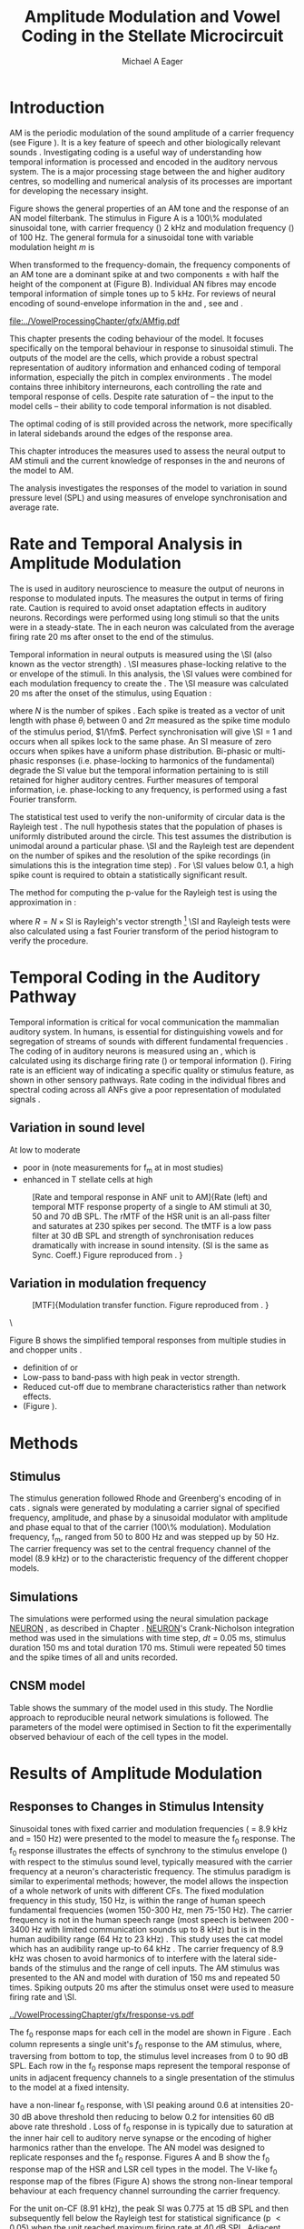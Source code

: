 #+TITLE: Amplitude Modulation and Vowel Coding in the Stellate Microcircuit
#+AUTHOR: Michael A Eager
#+DATE:
#+OPTIONS: toc:nil H:5  <:t >:t 
#+STARTUP: oddeven hideblocks fold align hidestars
#+SEQ_TODO:    TODO(t) INPROGRESS(i) WAITING(w@) | DONE(d) CANCELED(c@)
#+TAGS:       Write(w) Update(u) Fix(f) Check(c) noexport(n)
#+TODO: TODO(t) STARTED(s) | DONE(d) DEFERRED(f) REFTEX
#+LANGUAGE: en_GB-ise-wo_accents 
#+LaTeX_CLASS: UoM-draft-org-article
#+LaTeX_CLASS_OPTIONS: [a4paper,11pt,twopage]
#+LATEX_HEADER:\graphicspath{{../VowelProcessingChapter/gfx/}{/media/data/Work/cnstellate/}{/media/data/Work/cnstellate/ResponsesNoComp/ModulationTransferFunction/}}
#+LATEX_HEADER:\setcounter{secnumdepth}{5}
#+LATEX_HEADER:\lfoot{\footnotesize\today\ at \thistime}
#+LATEX_HEADER:  %\usepackage[notcite]{showkeys} 
#+BIBLIOGRAPHY: ../org-manuscript/bib/MyBib alphanat


# # Write text after begin { document } 

#+LaTeX:\setcounter{chapter}{3}
#+LaTeX:\chapter[AM Coding in the CNSM Model]{Amplitude Modulation Coding in the Stellate Microcircuit Model}\label{sec:Chapter4}

#+BEGIN_LaTeX
  %\ifthenelse{\isundefined{\manuscript}}{\small{\textbf{Draft Version}: \input{../VowelResponsesChapter/.hg/cache/tags}}}{}
#+END_LaTeX


# # set global variables for in-code blocks 

* Prelude 							   :noexport:

#+name: my-latex-export
#+begin_src emacs-lisp results: silent
    (setq org-latex-to-pdf-process '("pdfquick  %f" )) 
   ;; (setq org-latex-to-pdf-process '("xelatex -interaction nonstopmode %f"   "makeglossaries %b" "bibtex %b" "xelatex -interaction nonstopmode %f" "xelatex  -interaction nonstopmode %f" )) 
    (setq org-export-latex-title-command "")  
    (add-to-list 'org-export-latex-classes '("UoM-draft-org-article"
    "\\documentclass[11pt,a4paper,twoside,openright]{book}
    \\usepackage{../org-manuscript/style/uomthesis}
    \\input{../org-manuscript/user-defined}
    \\usepackage[acronym]{glossaries}
    \\input{../org-manuscript/misc/glossary} 
    \\makeglossaries
    \\graphicspath{{../VowelProcessingChapter/gfx/}} 
    \\pretolerance=150 
    \\tolerance=100
    \\setlength{\\emergencystretch}{3em} 
    \\overfullrule=1mm %
    % \\usepackage[notcite]{showkeys}
    \\lfoot{\\footnotesize\\today\\ at \\thistime}
      [NO-DEFAULT-PACKAGES]
      [NO-PACKAGES]" 
  ("\\clearpage\\newpage\\section{%s}" . "\n\\clearpage\\section{%s}") 
  ("\\subsection{%s}" . "\n\\clearpage\\subsection{%s}") 
  ("\\subsubsection{%s}"  . "\n\\subsubsection{%s}") 
  ("\\paragraph{%s}"  . "\n\\paragraph{%s}") 
  ("\\subparagraph{%s}"  . "\n\\subparagraph{%s}")))
  (setq org-export-latex-title-command "\\singlespacing{\\tableofcontents\\printglossaries}")  
#+end_src

#+BEGIN_SRC emacs-lisp :export none :results none silent
  (load-file "./init.el")
#+END_SRC




* Layout 							   :noexport:

 | Section                  |          | Pages | Actual | \%TODO/DONE |
 |--------------------------+----------+-------+--------+-------------|
 | Introduction             |          |       |        | [90%]       |
 | Amplitude Modulation     |          |       |        | [50%]       |
 | \quad F0 response        | AN       |       |        |             |
 |                          | CN units |       |        | [95%]       |
 | \quad MTF                | AN       |       |        |             |
 |                          | CN units |       |        |             |
 | Temporal Coding in Vowel |          |       |        | ?           |
 |                          | AN       |       |        |             |
 |                          | CN       |       |        |             |
 | Discussion               |          |       |        |             |
 |--------------------------+----------+-------+--------+-------------|
 |                          | Total    |    20 |        |             |
  #+TBLFM: @19$4=vsum(@3$4..@18$4);


#  \newpage


* Introduction 

# The next chapter investigates the optimised \CNSM model with more the complex, biologically-realistic stimuli involved in amplitude modulation.


# This chapter investigates the output responses of neurons in the \CNSM model, 

# # Chapter 3 has
# created optimised parameters based on simple stimuli (tones, noises, and
# clicks).  
# This chapter tests the performance of the optimised \CNSM model


# to \AM sounds is
# critical 

# To understanding how temporal information is processed and encoded in
# the auditory central nervous system, we need  . 

\Gls{AM} is the periodic modulation of the sound amplitude of a carrier
frequency (see Figure \ref{fig:AM:def} \citep{JorisSchreinerEtAl:2004}). It is a
key feature of speech and other biologically relevant sounds
\citep{Bregman:1990}. Investigating \AM coding is a useful way of understanding
how temporal information is processed and encoded in the auditory nervous
system. The \CN is a major processing stage between the \AN and higher auditory
centres, so modelling and numerical analysis of its processes are important for
developing the necessary insight.

Figure \ref{fig:AM:def} shows the general properties of an AM tone and the
response of an AN model filterbank.  The stimulus in Figure \ref{fig:AM:def}A is
a 100\% modulated sinusoidal \AM tone, with carrier frequency (\fc) 2 kHz and
modulation frequency (\fm) of 100 Hz.  The general formula for a sinusoidal \AM
tone with variable modulation height /m/ is
#+BEGIN_LaTeX
\begin{equation}\label{eq:AMformula}
s(t) = [1 + m \sin(2\pi{}f_{\mathrm{m}}t)] \sin (2\pi{}f_{\mathrm{c}}t).
\end{equation} 
\noindent 
#+END_LaTeX
When transformed to the frequency-domain, the frequency components of an AM tone
are a dominant spike at \fc and two components \fc $\pm$ \fm with half the height
of the component at \fc (Figure \ref{fig:AM:def}B).  Individual AN fibres may
encode temporal information of simple tones up to 5 kHz.  For reviews of neural
encoding of sound-envelope information in the \AN and \CN, see
\citet{FrisinaWaltonEtAl:1994} and \citet{JorisSchreinerEtAl:2004}.

#+LABEL: fig:AM:def
#+ATTR_LaTeX: width=\linewidth
#+CAPTION: [Amplitude modulation and its response in the auditory nerve]{A. Sinusoidal amplitude modulated stimulus with carrier frequency 2 kHz and modulation frequency 100 Hz. The period of the envelope is 10 ms. B. Theoretical spectrum of AM stimulus. C. Post-stimulus time histogram of all HSR ANF units to a 60 dB SPL AM stimulus (\citet{ZilanyCarney:2010} AN model, 100 frequency channels from 0.2 to 40 kHz, 20 fibres per channel, stimulus duration 150 ms, onset delay 20 ms).  D. Power spectrum of PSTH for all HSR units and the HSR unit with a CF closest to the carrier frequency   (unit 33, CF 1.979 kHz). The modulation frequency harmonics are prominent in the power spectrum of all HSR units, especially the first (100 Hz) which is also the fundamental frequency.}
  [[file:../VowelProcessingChapter/gfx/AMfig.pdf]]



This chapter presents the \AM coding behaviour of the \CNSM model. It focuses
specifically on the temporal behaviour in response to sinusoidal \AM stimuli.
The outputs of the \CNSM model are the \TS cells, which provide a robust
spectral representation of auditory information and enhanced coding of temporal
information, especially the pitch in complex environments
\citep{KeilsonRichardsEtAl:1997}.  The model contains three inhibitory
interneurons, each controlling the rate and temporal response of \TS cells.
Despite rate saturation of \ANFs\space -- the input to the \CNSM model cells --
their ability to code temporal information is not disabled.
# The effects of intrinsic cell properties in the cells of the \CNSM model 
The optimal coding of \AM is still provided across the network, more
specifically in lateral sidebands around the edges of the response area.



# Existing CN neural or netwok models response to AM  

# \yellownote{TODO paragraph on existing AM models }

#   - Inadequate existing \CN models
#   - Existing models not realistic
#     - Wiegrebe \& Meddis: Point neurons, strong recurrent connections, operate
# outside physiological range
#     - Bahmer \& Lagner: Point neurons, hypothetical network
#     - New \AN model synchronisation behaviour more accurate
#   - Zilany \AN model
#     - accurate synchronisation behaviour


# Modelling work in CN on AM tones: Manuel C. Eguia Guadalupe C. Garcia a, Sebastian A. Romano b J Neurophys Paris 2009 



#  \yellownote{linking sentence doesn't feel right.} 
This chapter introduces the measures used to assess the neural output
to AM stimuli and the current knowledge of responses in the \AN and neurons of
the \CNSM model to AM.  
# The analysis study does  not include AM parameters modulation depth, and variationin \fc are not included in this study.  
The analysis
investigates the responses of the \CNSM model to variation in sound pressure
level (SPL) and \fm using measures of envelope synchronisation and average rate.


* Rate and Temporal Analysis in Amplitude Modulation

The \MTF is used in auditory neuroscience to measure the output of neurons in
response to modulated inputs.  The \rMTF measures the output in terms of firing
rate.  Caution is required to avoid onset adaptation effects in auditory neurons.
Recordings were performed using long stimuli so that the units were in a
steady-state.  The \rMTF in each neuron was calculated from the average firing
rate 20 ms after onset to the end of the stimulus.
# between 20 ms and the end of the stimulus.

# In the AN,  the firing rate saturates
# \yellownote{TODO rate analysis -finish paragraph}

Temporal information in neural outputs is measured using the 
\SI (also known as the vector strength) 
\citep{GoldbergBrown:1969,ShannonZengEtAl:1995,MardiaJupp:1999,JorisSchreinerEtAl:2004}.
\SI measures phase-locking relative to the \fm or envelope of the
stimuli. In this analysis, the \SI values were combined for each modulation
frequency to create the \tMTF.  The \SI measure was calculated 20 ms after the
onset of the stimulus, using Equation \ref{eq:SI}:
#+BEGIN_LaTeX
  \begin{equation}\label{eq:SI} 
  \mathsf{SI} = \frac{1}{N} \cdot \sqrt{\left(\sum_{i=1}^{i=N} \cos \theta_i \right)^2 + \left(\sum_{i=1}^{i=N} \sin \theta_i \right)^2 }
  \end{equation}
#+END_LaTeX
\noindent where $N$ is the number of spikes
\citep{JorisSchreinerEtAl:2004,KajikawaHackett:2005}.  Each spike is treated as
a vector of unit length with phase $\theta_i$ between 0 and $2\pi$ measured as the spike
time modulo of the stimulus period, $1/\fm$.  Perfect synchronisation will give
\SI = 1 and occurs when all spikes lock to the same phase. An SI measure of zero
occurs when spikes have a uniform phase distribution.  Bi-phasic or multi-phasic
responses (i.e.\space phase-locking to harmonics of the fundamental) degrade the
SI value but the temporal information pertaining to \fm is still retained for
higher auditory centres. Further measures of temporal information, i.e.\space
phase-locking to any frequency, is performed using a fast Fourier transform.

# *** The Rayleigh Test

The statistical test used to verify the non-uniformity of circular data is the
Rayleigh test
\citep{ShannonZengEtAl:1995,Fisher:1996,Zar:1999,Jammalamadaka:2001}. The null
hypothesis states that the population of phases is uniformly distributed around
the circle. This test assumes the distribution is unimodal around a particular
phase.  \SI and the Rayleigh test are dependent on the number of spikes and the
resolution of the spike recordings (in simulations this is the integration time
step) . For \SI values below 0.1, a high spike count is required to obtain a
statistically significant result.
# The Rayleigh test is equivalent to a Chi-squared test in uniform
# data. In neuroscience the Rayleigh test was originally calculated using $2 N
# (\mathsf{SI})^2$ \citep{Mardia:1972}.  The critical p-values for this Rayleigh
# test were 5.991 for \alpha = 0.05 and 13.816 for \alpha = 0.001
# \citep{ShannonZengEtAl:1995,MardiaJupp:1999}.  
The method for computing the p-value for the Rayleigh test is using the approximation in
\citet[p. 617]{Zar:1999}:
#+BEGIN_LaTeX
\begin{equation}\label{eq:SIp}
p = \exp\left(\sqrt{1+4N+4(N^2-R^2)-(1+2N)}\right)
\end{equation} 
#+END_LaTeX
\noindent where $R=N\times\mathrm{SI}$ is Rayleigh's vector strength [fn:: The code
was converted to use in NEURON and GNUplot from the CircStat Matlab
Toolbox \citep{Berens:2009}.]  \SI and Rayleigh tests were also calculated using
a fast Fourier transform of the period histogram to verify the procedure.

# (Further analysis of
# the critical values see W. Rhode's analysis on the vector
# strength and Rayleigh statistic[fn::  [[http://www.neurophys.wisc.edu/comp/docs/not011/not011.html]].] )

#  A more recent study looking at another \SI verification statistic has been
#  published (need to look into this).
# \citep{ChangEtAl:}


* Temporal Coding in the Auditory Pathway

#   \citep{FrisinaWaltonEtAl:1994}
#   \citep{Frisina:2001}

#   \citep{Walton:2010} age-related alterations in the neural coding of envelope periodicity 

# - Need to expand on why temporal coding is essential
#  - voice communication in mammals, birds, frogs etc.
#  - summary of work \citep{JorisSchreinerEtAl:2004}
#  - eg. Spectral/Rate Coding poor representation of modulated signals
#     - mean rate of spikes
#     - saturation at high sound level
#     - poor \SNR in auditory nerve
  
Temporal information is critical for vocal communication the mammalian auditory
system.  In humans, \AM is essential for distinguishing vowels and for
segregation of streams of sounds with different fundamental frequencies
\citep{Bregman:1990}.
The coding of \AM in auditory neurons is measured using an \MTF, which is
calculated using its discharge firing rate (\rMTF) or temporal information
(\tMTF). Firing rate is an efficient way of indicating a specific quality or
stimulus feature, as shown in other sensory pathways.  Rate coding in the
individual \AN fibres and spectral coding across all ANFs give a poor representation
of modulated signals \citep{Frisina:1983,JorisYin:1992,JorisSchreinerEtAl:2004}.

# The \CN begins the transformation 

# The degree of phase locking is measured by the \SI
# \citep{GoldbergBrownell:1973,GoldbergBrown:1969,JorisSchreinerEtAl:2004}.  
# \SI
# is a dimensionless measure of phase locking for a particular frequency, where
# the magnitude of synchronisation at that frequency is divided by the baseline
# synchronisation (which is also the average firing rate) \citep{Johnson:1980}.



** Variation in sound level

#  - eg. Spectral/Rate Coding poor representation of modulated signals
#     - mean rate of spikes
#     - saturation at high sound level
#     - poor \SNR in auditory nerve

\yellownote{TODO}
At low to moderate 
  - poor in \AN (note measurements for f_m at \CF in most studies)
  - enhanced in T stellate cells at high \SPL

#+LABEL: fig:AM:RG94_AN
#+ATTR_LaTeX: width=0.8\textwidth
#+CAPTION: [Rate and temporal response in ANF unit to AM]{Rate (left) and temporal MTF response property of a single \HSR \ANF to AM stimuli at 30, 50 and 70 dB SPL. The rMTF of the HSR unit is an all-pass filter and saturates at 230 spikes per second. The tMTF is a low pass filter at 30 dB SPL and strength of synchronisation reduces dramatically with increase in sound intensity.  (SI is the same as Sync. Coeff.)   Figure reproduced from \citet{RhodeGreenberg:1994}. }
  [[file:../VowelProcessingChapter/gfx/RG94-AN_MTF.png]]

** Variation in modulation frequency

#+LABEL: fig:AM:RG94_MTF
#+ATTR_LaTeX: width=0.5\textwidth 
#+CAPTION: [MTF]{Modulation transfer function. Figure reproduced from \citet{RhodeGreenberg:1994}. }
  [[file:../VowelProcessingChapter/gfx/RG94_MTF.png]]

\



\yellownote{refer to Figure \ref{fig:AM:RG94_MTF}}

Figure \ref{fig:AM:AMSummary}B shows the simplified temporal \MTF responses from
multiple studies in \ANFs and chopper units \citet{JorisSchreinerEtAl:2004}.

  - definition of \MTF or \tMTF
  - Low-pass to band-pass with high peak in vector strength. 
  - Reduced cut-off due to membrane characteristics rather than network effects.
  - (Figure \ref{fig:AM:AMSummary}).

#+BEGIN_LaTeX
  \begin{figure}[htb] 
  \centering
  {\hfill%
  \includegraphics[width=0.45\linewidth,keepaspectratio]{../VowelProcessingChapter/gfx/JorisAM_Fig4A.png}\hfill%
  \includegraphics[width=0.45\linewidth,keepaspectratio]{../VowelProcessingChapter/gfx/JorisAM_Fig4B.png}\hfill}
  \caption{Simplified temporal responses of ANFs and T stellate cells with respect
    to variations in intensity and modulation frequency. TS cells have
    enhanced synchronisation at high SPL (A) and a band-pass tMTF with peaks
    greater than ANFs (B). Figure reproduced from
    \citet{JorisSchreinerEtAl:2004}.}  \label{fig:AM:AMSummary}
  \end{figure}
#+END_LaTeX




* Methods

** Stimulus

The stimulus generation followed Rhode and Greenberg's encoding of \AM in cats
\citep{RhodeGreenberg:1994}.  \AM signals were generated by modulating a carrier
signal of specified frequency, amplitude, and phase by a sinusoidal modulator
with amplitude and phase equal to that of the carrier (100\% modulation).
Modulation frequency, f_m, ranged from 50 to 800 Hz and was stepped up by 50
Hz. The carrier frequency was set to the central frequency channel of the \CN
model (8.9 kHz) or to the characteristic frequency of the different \TS chopper
models.

** Simulations

The simulations were performed using the neural simulation package [[latex:progname][NEURON]]
\citep{CarnevaleHines:2006}, as described in Chapter
\ref{sec:MethodsChapter}. [[latex:progname][NEURON]]'s Crank-Nicholson integration method was used
in the simulations with time step, /dt/ = 0.05 ms, stimulus duration 150 ms and
total duration 170 ms. Stimuli were repeated 50 times and the spike times of all
\ANF and \CN units recorded.

** CNSM model

Table \ref{tab:AMModelSummary} shows the summary of the model used in this
study.  The Nordlie approach to reproducible neural network simulations
\citep{NordlieGewaltigEtAl:2009} is followed.  The parameters of the \CNSM model
were optimised in Section \ref{sec:Chapter3} to fit the experimentally observed
behaviour of each of the cell types in the model.  


#+LATEX: \input{NordlieTemplate.tex}


* Results of Amplitude Modulation 


** Responses to Changes in Stimulus Intensity

Sinusoidal \AM tones with fixed carrier and modulation frequencies (\fc = 8.9
kHz and \fm = 150 Hz) were presented to the \CNSM model to measure the f_0
response.  The f_0 response illustrates the effects of synchrony to the stimulus
envelope (\fm) with respect to the stimulus sound level, typically measured with
the carrier frequency at a neuron's characteristic frequency. The stimulus
paradigm is similar to experimental methods; however, the \CNSM model allows the
inspection of a whole network of units with different CFs.  The fixed modulation
frequency in this study, 150 Hz, is within the range of human speech fundamental
frequencies (women 150-300 Hz, men 75-150 Hz).  The carrier frequency is not in
the human speech range (most speech is between 200 - 3400 Hz with limited
communication sounds up to 8 kHz) but is in the human audibility range (64 Hz to
23 kHz) \citep{Bregman:1990}.  This study uses the cat \AN model which has an
audibility range up-to 64 kHz \citep{SimmonsPopperEtAl:2002,FayPopper:1994}. The
carrier frequency of 8.9 kHz was chosen to avoid harmonics of \fm to interfere
with the lateral side-bands of the stimulus and the range of \DS cell inputs.
The AM stimulus was presented to the AN and \CNSM model with duration of 150 ms
and repeated 50 times.  Spiking outputs 20 ms after the stimulus onset were used
to measure firing rate and \SI.

# See Figures.org  fresponse[ :file ./gfx/fresponse-vs.eps ](FRATE=100,datapath="/media/data/Work/cnstellate/TStellate2_CS/F0Response/") :results none :export none 
#+ATTR_LaTeX: width=\columnwidth 
#+CAPTION: [The f0 response in the CNSM model]{The $f_0$ response map of each cell in the CNSM model to AM tones of different stimulus intensities and units with different CFs. The colour bar shows the synchronisation index from 0 to 1, with white representing areas with Rayleigh test not statistically significant (p $>0.05$). The $f_0$ stimulus was an AM tone with $f_\mathsf{c} = 8.9$ kHz, $f_\mathsf{m} = 150$ Hz, duration 150 ms, 20 ms delay, and 2 ms on-off ramp.}
#+LABEL: fig:fzero
[[../VowelProcessingChapter/gfx/fresponse-vs.pdf]]

The f_0 response maps for each cell in the \CNSM model are shown in Figure
\ref{fig:fzero}.  Each column represents a single unit's $f_0$ response to the
AM stimulus, where, traversing from bottom to top, the stimulus level increases
from 0 to 90 dB SPL.  Each row in the f_0 response maps represent the temporal
response of units in adjacent frequency channels to a single presentation of the
stimulus to the \CNSM model at a fixed intensity. 

\HSR \ANFs have a non-linear f_0 response, with \SI peaking around 0.6 at
intensities 20-30 dB above threshold then reducing to below 0.2 for intensities
60 dB above rate threshold \citep{JorisYin:1992}.  Loss of f_0 response in \ANFs is
typically due to saturation at the inner hair cell to auditory nerve synapse
or the encoding of higher harmonics rather than
the envelope.  The \citet{ZilanyBruceEtAl:2009} AN model was designed to
replicate \AM responses and the f_0 response.  Figures \ref{fig:fzero}A and B
show the f_0 response map of the HSR and LSR cell types in the \CNSM model. The
V-like f_0 response map of the \HSR fibres (Figure \ref{fig:fzero}A) shows the
strong non-linear temporal behaviour at each frequency channel surrounding the
carrier frequency.
# at high
# intensities when the carrier frequency is centred on a unit's CF.  
For the unit on-CF (8.91 kHz), the peak SI was 0.775 at 15 dB SPL and then
subsequently fell below the Rayleigh test for statistical significance (p
$<0.05$) when the unit reached maximum firing rate at 40 dB SPL.  Adjacent
network channels showed similar behaviour with an adjustment in rise and
fall of SI based on excitation from the cochlea filter.  These results are
similar to the model results presented by \citet{ZilanyBruceEtAl:2009}.  The
peak SI in the map was 0.777 by unit 84 (CF 20.7 kHz) at 90 dB at approximately
50\% of maximum firing rate.  

In \LSR \ANFs, Figure \ref{fig:fzero}B, the f_0 response map maintains moderate
temporal information throughout the response area.  The f_0 response of the
on-CF unit has its peak temporal response at rate threshold then slowly reduces
to a moderate temporal response at high intensity.  Across frequency channels
and intensities, active units near the edges of the response area provide high
($>$ 0.8 SI) temporal information.  At high intensities, units with CFs near the
carrier frequency maintain moderate ($0.5 - 0.6$ SI) temporal information that
is lacking in the \HSR units in this area.

   
The f_0 response of cells in the \CN reflect the ANF input responses, the
intra-nuclei synaptic interactions within and across frequency channels, and the
intrinsic properties of each of the cell types.  
Figure \ref{fig:fzero}C shows the f_0 response map of TS cell models. TS cells
receive inputs from all the other cell types in the \CNSM model.


Figure \ref{fig:fzero}D shows that the \DS cell f_0 response map had a higher rate
threshold and enhanced the temporal information on-CF at high intensities
relative to HSR and LSR units.  \Gls{OnC} units recorded from the dorsal acoustic
stria in cats have shown high SI maintained above 0.8 up to 60 dB SPL then slopes
down to 0.6 at 80 dB SPL \citep{JorisSmith:1998}.  Maximum phase response for
the \DS cell model (results not shown) was linear over SPL (similar to
experimental results).

The f_0 response of TV cells (Figure \ref{fig:fzero}E) shows an enhanced V-shape
map similar to HSR units.  High SI values (close to 1) near the rate threshold
boundary occur where HSR units are at their peak in Figure \ref{fig:fzero}A.  TV
cells receive strong inhibition from DS cells, but DS cells were inactive in this
area. This implicates intrinsic mechanisms in the \TV cell model and an
integration of ANF inputs within the dynamic range that contribute to this
enhancement.
# contribute to a high input resistance at \RMP.  The lower leak potential
# (\Eleak) in the \TV cell model also increases the difference between \RMP and
# \AP threshold.  These mechanisms remove the DC component of uncorrelated inputs
# and enhances the AC component of HSR and LSR excitatory inputs.
In the centre of the \TV f_0 response map (units with CF near \fc at high
stimulus intensities), \SI values deteriorate to below 0.3. Here HSR inputs to
the TV cell model are not temporally significant but the combination of \LSR
excitation and \DS cell inhibition with high temporal precision enhances the \TV
cells to a weak, temporally significant output.

\GLG cells' f_0 response is moderate to weak over the extent of its response area
(Figure \ref{fig:fzero}F).  \GLG cells receive a majority of their inputs from
\LSR fibres that have high temporal information throughput across the response area
(Figure \ref{fig:fzero}B). The diminished temporal information is a result of
the smoothing kernel in the \GLG neural model.


The TS cell f0 response map (Figure \ref{fig:fzero}C) has the same V-shape as
the HSR response map with elevated temporal responses over the whole map (Mean
0.70, Min 0.366, Max 0.973).  The f_0 response of the unit with CF = \fc has a
sharp rise in \SI at rate threshold then falls to a stable level above 0.5 \SI
at 50 dB SPL, then to 0.4 \SI above 80 dB SPL.  This behaviour reproduces the
characteristic \TS cell response summarised in Figure \ref{fig:AM:AMSummary}.

# \yellownote{Link f-nought response to next section.  Note f-nought fm was 150 Hz, explore responses at different fm. }


\clearpage


** Responses to Changes in Modulation Frequency

The figures below show the rate and temporal responses, across the entire
network, to an \AM tone with carrier frequency 8.91 kHz.  Modulation frequency
ranged from 50 to 1200 Hz in 50 Hz steps.  Each figure shows the mean firing
rate (rMTF) on the left and the synchronisation index (tMTF) on the right.  The
# SI values were masked in white if the Rayleigh coefficient were not above 13.681 (p < 0.05).

# The sound level of each stimulus
# was set to 40 dB \SPL for the top row and 60 dB \SPL for the bottom row.


*** ANF Model Results

# saturation is broadest at high f_m
# see Figures.org + call: ratetemporalC[ :file ./gfx/ratetemporal-4.eps ](THRESH=60,FRATE=100,INDEX=4,datapath="/media/data/Work/cnstellate/TStellate2_CS/ModulationTransferFunction/") :results none :export none 
# still nee to run fixbb and epstopdf on EPS file
#+BEGIN_LaTeX
  \begin{figure}[thb] 
    \centering
   % {\hfill{ Rate (sp/s)\hfill Temporal}}\\
    \resizebox{\columnwidth}{!}{\includegraphics{../VowelProcessingChapter/gfx/ratetemporal-4.pdf}}\\
    \caption{Rate and temporal modulation transfer functions (MTF) maps of HSR
      auditory nerve fibres at 40, 60 and 80 dB SPL to AM tones with carrier
      frequency 8.91 kHz. Rate (right column) and temporal (left) MTF maps of
      modulation frequency ($f_\mathsf{m}$) against the CF of the HSR units.  The
      corresponding temporal MTF maps show their SI with range 0 to 1. The white
      mask over the tMTF graphs show where the Rayleigh test's p-value was above
      0.05.  A. rMTF map at 80 dB SPL. B. tMTF map at 80 dB SPL.  C. rMTF map at
      60 dB SPL. D. tMTF map at 80 dB SPL. E. rMTF map at 40 dB SPL. F. tMTF map
      at 40 dB SPL. }  \label{fig:AM:HSRMTF}
  \end{figure}
#+END_LaTeX

Figure \ref{fig:AM:HSRMTF} shows the rate and temporal \MTF maps of \HSR \ANFs
to \AM tones with $\fc=8.91$ kHz.  \HSR fibres saturate to pure \CF tones at 40
dB SPL, whereas their response to AM tones are dependent on the carrier and
modulating frequencies.  Figures \ref{fig:AM:HSRMTF}A, C and E show the average
rate response to AM tones of varying \fm at stimulus intensities 80, 60 and 40 dB
SPL, respectively. The spread of excitation is consistent across \fm at each
intensity.  For HSR units with CF's above \fc, rate increases with \fm and peaks
around 600 Hz.  The rate peak occurs in unit 75 (CF 14 kHz) with rate 30\%
greater than the unit closest to \fc (unit 65, CF 8.9 kHz).

Temporal information in \HSR at each of the corresponding stimulus intensities
(Figures \ref{fig:AM:HSRMTF}B, D and F) is strongest near the edges of
excitation with a low-pass \tMTF extending beyond 1.2 kHz (the maximum range \fm
is this study).  At 80 dB SPL (Figure \ref{fig:AM:HSRMTF}B) units with CFs 15.26
kHz to 18.2 kHz had mean SI of 0.75 with a peak 0.814.  Moving toward \fc the
\HSR units lose low modulation frequency information to become band-pass \tMTF
filters until 11.7 kHz where the salient temporal information ceases.  Units
between 11.7 kHz and 8.18 kHz (two frequency channels below the centre unit)
show a rapid deterioration of temporal information despite being at the centre
of the stimulus' energy.  Below the centre channel, band-pass \tMTF responses
increase in mean and peak values further away from the centre with the apex at
unit 54 (CF 5.43 kHz, mean SI of 0.697, max SI 0.785).

The \tMTF response observed at 60 dB SPL (Figure \ref{fig:AM:HSRMTF}D) looks
similar to the 80 db SPL response with a reduced number of frequency channels
reflecting the reduced rate excitation range in Figure \ref{fig:AM:HSRMTF}C. The
dominant frequency channels below (unit 59, CF 6.27 kHz, mean SI 0.666 , max SI
0.805) and above (unit 75, CF 13.97 kHz, mean SI 0.741, max SI 0.787 ) are at
the border of rate threshold; showing a gradual increase of temporal information
in units further from the centre CF unit. At 40 dB SPL, the two salient
information bands begin to merge as the range of excited frequency channels get
closer to the centre CF.



#+BEGIN_LaTeX
  \begin{figure}[thb] 
    \centering
  %  {\hfill{ Rate (sp/s)\hfill Temporal}}\\
    \resizebox{\columnwidth}{!}{\includegraphics{../VowelProcessingChapter/gfx/ratetemporal-5.pdf}}\\
    \caption[LSR fibre modulation transfer functions]{Rate and temporal modulation
      transfer functions (MTF) of LSR ANFs at 40, 60 and 80 dB SPL to AM tones
      with carrier frequency 8.9 kHz. Organisation of sub-figures A through F are
      the same as in Figure~\ref{fig:AM:HSRMTF}.  }  \label{fig:AM:LSRMTF}
  \end{figure}
#+END_LaTeX

\Gls{LSR} fibers' rate responses to AM tones was non-saturating and centred on the
carrier frequency (Figures \ref{fig:AM:LSRMTF}A, C and E). The \rMTF of the on-CF
unit was typically low-pass but did fluctuate at modulation frequencies above
400 Hz for each stimulus intensity.

Figures \ref{fig:AM:LSRMTF}B, D and F show LSR fibres in the AN model were
better at encoding temporal information than \HSR \ANFs. This has been observed
in cat ANFs \citep{JorisYin:1992}.  The low-pass \tMTF is typical of \ANFs and
can be seen at each stimulus intensity, particularly in units above the \fc. The
f_m cut-off frequency for LSR units was beyond the 1.2 kHz range used in this
study.  At 80 dB SPL (Figure \ref{fig:AM:LSRMTF}B), \LSR units had higher mean
and peak SI values than HSR units (mean 0.74, max 0.937) above \fc and the
low-pass \tMTF response was maintained.  For the on-CF unit (unit 65, CF 8.91
kHz), its mean SI 0.415 with a peak of 0.673 was the lowest of all salient
temporal response channels.  Below \fc, an unusual temporal response at high f_m
may relate to the rate fluctuations in Figure \ref{fig:AM:LSRMTF}A or a
reduction in the f_m cut-off frequency. The high gain, low-pass \tMTF responses
is observed at 60 and 40 dB SPL stimulus intensities (Figures
\ref{fig:AM:LSRMTF}D and F).


#+name: mean_vsSPIKES_onCF
#+header: :exports none  :results silent 
#+BEGIN_SRC awk :in-file ~/Work/cnstellate/TStellate2_CS/ModulationTransferFunction/80/vsSPIKES.5.dat  
  BEGIN{count=0;total=0;max=0; min=""} 
  {if ($2 == 50){if ($4>max){max=$4};total+=$4; count+=1}} 
  END{printf("%0.3g, %0.3g, %d",total/count,max, count)}
#+END_SRC

\yellownote{On CF data compared to Rhode and Greenberg}

#+BEGIN_LaTeX
  \begin{figure}[tph]
    \centering
    \includegraphics{../VowelProcessingChapter/gfx/RG94-AN_MTF.png}\\
    \includegraphics{../VowelProcessingChapter/gfx/mtfonCF-ANF.pdf}
    \caption[Temporal response in ANFs]{Rate and temporal response property of a sustained and transient chopper units (TS cells). Figure reproduced from \citet{RhodeGreenberg:1994}. }
  \label{fig:AM:RG94_ANF}
  \end{figure}
#+END_LaTeX



\clearpage
*** Golgi cell model 

    
#+BEGIN_LaTeX
   \begin{figure}[tb] 
     \centering %\caption{GLG Rate (spks/s) and SI 60 dB}
   %{\hspace{0.2\columnwidth}rMTF (sp/s) \hspace{0.35\columnwidth} tMTF}\\ 
   %\resizebox{0.95\columnwidth}{!}{\includegraphics{40/ratetemporal-3.eps}}\\ 
   %\resizebox{0.95\columnwidth}{!}{\includegraphics{60/ratetemporal-3.eps}}
   %  {\hfill{ Rate (sp/s)\hfill Temporal}}\\ 
   %  \resizebox{\columnwidth}{!}{{\Huge 40 dB}\raisebox{-0.5\height}{\includegraphics{../VowelProcessingChapter/40/ratetemporal-3.png}}}\\ 
   %  \resizebox{\columnwidth}{!}{{\Huge 60 dB}\raisebox{-0.5\height}{\includegraphics{../VowelProcessingChapter/60/ratetemporal-3.png}}}
  \resizebox{\columnwidth}{!}{\includegraphics{../VowelProcessingChapter/gfx/ratetemporal-3.pdf}}
  \caption{Golgi cell rate (rMTF, left column) and temporal (tMTF, right column)
    responses for AM stimulus sound levels at 40, 60 and 80 dB
    SPL. Organisation of sub-figures A through F are
      the same as in Figure~\ref{fig:AM:HSRMTF}. }\label{fig:AM:G}
   \end{figure}
#+END_LaTeX

Figure \ref{fig:AM:G} shows the rate and temporal \MTF across the whole network
to AM tone centred at 8.9 kHz. The GLG cell model's r\MTFs were typically
low-pass mimicking the rate behaviour of \LSR, its primary source of excitation.
The Golgi cell units had very low rates for 40 and 60 dB \SPL \AM tones which
were limited to a narrow range around the central frequency.

The temporal \MTFs of Golgi units was significantly diminished relative to \LSR
fibres. The Golgi smoothing filter used in the GLG cell model contributes to the
reduction of temporal information.  The peak temporal responses of the GLG cell
model occurred at low f_m with a rapid drop off in SI around 350 Hz.  The on-CF
unit had a flat low-pass tMTF before its Rayleigh test dropped below the
threshold. Its mean SI from 50 to 1200 Hz (excluding values when the Rayleigh
test was below threshold) was 0.571, 0.376, 0.295, 0.218 at stimulus
intensities 20, 40, 60, and 80 dB SPL, respectively.  At the highest intensity,
80 dB \SPL in Figure \ref{fig:AM:G}B, units furthest from the carrier frequency
had greater temporal information (max SI 0.715, unit 77 CF 15.27 kHz), however
with firing rates near threshold their effects on other neurons in the \CNSM
model are predominantly rate-based.

# 40dB SPL  unit 77 15.26 kHz 0.948

# the on CF unit had a mean SI response of 0.218 

#+name: mean_Gvs_eightydB  
#+BEGIN_SRC sh :exports none :results raw replace
grep -e '^[[:digit:]]* 65' ~/Work/cnstellate/TStellate2_CS/ModulationTransferFunction/60/vsSPIKES.3.dat |awk 'BEGIN{total=0;count=0} {if ($5>5.99){total+=$4; count+=1}} END{printf("%0.3g\n",total/count)}' 
#+END_SRC


\clearpage

*** DS cell model 

#+BEGIN_LaTeX
  \begin{figure}[tb] 
  \centering %{\hspace{0.2\columnwidth}rMTF (sp/s) \hspace{0.35\columnwidth} tMTF}\\ 
  %\resizebox{0.95\columnwidth}{!}{\includegraphics{40/ratetemporal-2.eps}}\\ 
  %\resizebox{0.95\columnwidth}{!}{\includegraphics{60/ratetemporal-2.eps}}
  %{\hfill{ Rate (sp/s)\hfill Temporal}}\\ 
  %\resizebox{\columnwidth}{!}{{\Huge 40 dB}\raisebox{-0.5\height}{\includegraphics{../VowelProcessingChapter/40/ratetemporal-2.png}}}\\ 
  %\resizebox{\columnwidth}{!}{{\Huge 60 dB}\raisebox{-0.5\height}{\includegraphics{../VowelProcessingChapter/60/ratetemporal-2.png}}}
  \resizebox{\columnwidth}{!}{\includegraphics{../VowelProcessingChapter/gfx/ratetemporal-2.pdf}}
  \caption{DS cell rate (rMTF) and temporal (tMTF) responses for stimulus sound
    levels 40 dB SPL (top row) and 60 dB SPL (bottom row). Organisation of sub-figures A through F are
      the same as in Figure~\ref{fig:AM:HSRMTF}.}\label{fig:AM:DS}
  \end{figure}
#+END_LaTeX

The broad \CF range of \ANF inputs to \DS units allows for a greater likelihood of
coincidence detection and an increase in synchronisation relative to the inputs.
The rate responses of \DS units (Figure \ref{fig:AM:DS}) were wider for 40 and
60 \SPL stimuli relative to the narrow band \TS units.  For 40 dB \SPL stimuli,
most \DS units had a band-pass \rMTF.  For higher \SPL, a greater number of
spikes occured between 100 and 500 Hz for units above \CF (band-pass \rMTF), but
the rest of the active units remained stable (low-pass \rMTF). This behaviour is
called ``rate-responder'' due to the firing-rate being dictated to by shortening
of the $f_m$ envelope period.  This is similar to ideal onset units in the \VCN
(octopus cells) but the cut-off of the \rMTF is much lower.



The temporal responses of \DS units were predominantly band-pass, with higher
\SI values than \ANFs.  For lower \SPL, the responses were consistent across
active units with a falling cut-off frequency with falling \CF.  For high \SPL,
the \DS units were divided along the central channel.  The \DS units above the
central channel had the strongest synchronisation and cut-off frequencies near
the upper limit of the \AN model.  The \DS units below the central channel had
cut-off frequencies around 400 Hz, similar to \TS and \TV units.


# - Enhanced low-pass temporal \MTF
#   - Near perfect synchronisation
# - Level dependent
#   - Wide-band onset inhibitor
#   - Golgi input suppresses saturated \AN input and provides a sustained a-phasic input of \GABA inhibition

# (Joris and Smith 1998) OC cells recorded from the DAS along with
# type II, II and IV units in DCN, DAS of cats AM RL < tone RL < noise RL. 
#  AM
# SI-Level maintains above 0.8 up to 60dB then slopes down to 0.6 at 80 dB, phase
# is linear over SPL.  AM experiments are recorded using long AM stimuli, rate
# responses should be match to long tone responses as well (more significant for
# type IV).  Median max SI = 0.93 (n=12), 3dB cutoff CFs>10kHz comparable to ANFs
# ~1000Hz.


\clearpage
*** TV cell model 

#+BEGIN_LaTeX
  \begin{figure}[tb] 
  \centering 
  \resizebox{\columnwidth}{!}{\includegraphics{../VowelProcessingChapter/gfx/ratetemporal-1.pdf}}
  \caption{Rate (rMTF) and temporal (tMTF) responses for three stimulus sound
  levels of the TV cell model. Organisation of sub-figures A through F are
      the same as in Figure~\ref{fig:AM:HSRMTF}.}\label{fig:AM:TV}
  \end{figure}
#+END_LaTeX

The rate and temporal responses of \TV units (Figure \ref{fig:AM:TV}) showed the
non-linear effects of strong inhibition from \DS units. \TS and \TV units
received similar \ANF inputs, but the inhibition limited the activity at low
sound level and then to a narrow range at higher \SPL.  The temporal responses
of \TV units were similar to \TS units but with lesser synchronisation and
sharper cut-off.  The outer edges of active units provided the best temporal
response with little to no temporal information at the carrier frequency units.

# *Notes*
#  - Low rate
#     - Strong \DS inhibition
#  - Moderate synchronisation
#     - \DS inhibition phasic
#  - Level dependent


\clearpage
*** TS cell model 
# : Sustained Chopper


  
#+BEGIN_LaTeX
  \begin{figure}[tb] 
  \centering 
  \resizebox{\columnwidth}{!}{\includegraphics{../VowelProcessingChapter/gfx/ratetemporal-0-ChS.pdf}}
  \caption{Rate and temporal MTF responses for the ChS TS cell model. Organisation of sub-figures A through F are
      the same as in Figure~\ref{fig:AM:HSRMTF}.}
  \label{fig:AM:TS}
  \end{figure}
#+END_LaTeX

Figure \ref{fig:AM:TS} shows the final \MTF response of the \ChS \TS units in the
network.  The spread of excitation in \TS units was narrow around the central
channel, with greater excitation above \CF around fm=300 Hz. For higher sound
levels, the spread of excitation was wider but the rate was steadier for each
stimuli.  The significant features of the temporal responses in the right of the
figure are the very poor synchronisation in the central channel and dominant
synchronous responses at the outer edge of excitation.  For 40 dB \SPL, most
active units showed a band-pass \MTF; however, the dominant units above \CF
(channels 55 to 58) had low-pass \MTFs.  For 60 dB \SPL, most active units
showed band-pass \MTFs except for the central units, which showed limited
results or a low-pass \MTF.  Outermost active units (channels 65 to 60 and 45
to 40) had the most dominant temporal response across the \TS cell population.

# - Notes
#  - Sustained chopper level independent
#    - \AM rate saturation of \TS units on \CF does not disable their ability to
#      encode temporal information
#  - Band-pass synchronisation
#    - enhancement off-CF
#  - Effects of inhibition
#    - \DS : phasic inhibition
#    - Golgi : slow level dependent
#    - \TV : delayed echo suppression 


#+LABEL: fig:AM:RG94_Choppers
#+ATTR_LaTeX: width=0.8\textwidth 
#+CAPTION: [Temporal response in \ANFs]{Rate and temporal response property of a sustained and transient chopper units (TS cells). Figure reproduced from \citet{RhodeGreenberg:1994}. }
  [[file:../VowelProcessingChapter/gfx/RG94-Choppers_MTF.png]]

#+BEGIN_LaTeX
  \begin{figure}[tph]
    \centering
    \includegraphics{../VowelProcessingChapter/gfx/RG94-Choppers_MTF.png}\\
    \resizebox{\textwidth}{!}{\includegraphics{../VowelProcessingChapter/gfx/mtfonCF-0-ChS.pdf}%
\includegraphics{../VowelProcessingChapter/gfx/mtfonCF-0-ChT1.pdf}}
    \caption[Temporal response in ANFs]{Rate and temporal response property of a sustained and transient chopper units (TS cells). Figure reproduced from \citet{RhodeGreenberg:1994}. }
  \label{fig:AM:RG94_ANF}
  \end{figure}
#+END_LaTeX


\yellownote{Include RhodeGreenberg fig and my onCF data}



\clearpage
# *** TS cell model: Transient Chopper 1

#+BEGIN_LaTeX
  \begin{figure}[tb] 
  \centering 
  \resizebox{\columnwidth}{!}{\includegraphics{../VowelProcessingChapter/gfx/ratetemporal-0-ChT1.pdf}}
  \caption{Rate and temporal MTF responses for the ChT$_1$ TS cell model. Organisation of sub-figures A through F are
      the same as in Figure~\ref{fig:AM:HSRMTF}.}
  \label{fig:AM:CTone}
  \end{figure}
#+END_LaTeX

Figure \ref{fig:AM:CTone} shows the final \MTF response of the \ChTone subtype \TS cell.
# The rate response of the \ChTone model is non-saturating 
\yellownote{ More text describing CT 1 AM responses. }

# *** TS cell model: Transient Chopper 2

#+BEGIN_LaTeX
  \begin{figure}[tb] 
  \centering %\caption{TS Rate (spks/s) and SI 60 dB}
  \resizebox{\columnwidth}{!}{\includegraphics{../VowelProcessingChapter/gfx/ratetemporal-0-ChT2.pdf}}
  \caption{Rate and temporal MTF responses for the ChT$_2$ TS cell model. Organisation of sub-figures A through F are
      the same as in Figure~\ref{fig:AM:HSRMTF}.}
  \label{fig:AM:CTtwo}
  \end{figure}
#+END_LaTeX

Figure \ref{fig:AM:CTtwo} shows the final \MTF response of the \ChTtwo \TS cell.

\yellownote{ More text describing CT 2 AM responses. }

\clearpage


** New Data :noexport:

# - The following results were simulated with the newest Zilany \AN model with a
# Cat compression audiogram

#- The \fc was simulated at three values corresponding to the \CF of the chopper
#optimisation models

*** F_0 Response: Variation in Level   :noexport:

- The f_0 response is the behaviour characterised in
\citet{ZilanyBruceEtAl:2009} to describe the variation in sound pressure level
where the fc is fixed at the \CF of the unit.

#+LABEL: fig:AM:F0_Rayexample
#+ATTR_LaTeX: width=0.9\linewidth
#+CAPTION: [Rayleigh test of $F_0$ response in HSR units]{Rayleigh test of $F_0$ response in HSR units at 150 Hz (a) with accompanying mask for statistically significant values (b).  The method for improved presentation of vector strength plots for units in the stellate microcircuit uses the mask in (b).  Amplitude modulated tones at carrier frequency 8.9 kHz and modulated frequency of 150 Hz were presented from 0 to 70 db SPL ( increments of 5 dB SPL).}
#+RESULTS: F0_Rayexample
[[file:../VowelProcessingChapter/gfx/F0_Rayexample.png]]


#+LABEL: fig:AM:F0_Rayexample2
#+ATTR_LaTeX: width=0.9\linewidth
#+CAPTION: Example Rayleigh test of F0 response in HSR units
#+RESULTS: F0_Rayexample2
[[file:../VowelProcessingChapter/gfx/F0_Rayexample2.png]]


Figure \ref{fig:AM:MTFexample} demonstrates the method for removing noise in the
vector strength plots using a mask.

#+LABEL: fig:AM:MTFexample
#+ATTR_LaTeX: width=0.9\linewidth
#+CAPTION: Method for improved presentation of vector strength in the stellate microcircuit.  Amplitude modulated tones at  MTF of the 6 units at 20 db SPL (top), 40 dB, 60 dB SPL.
#+RESULTS: MTF_example
[[file:../VowelProcessingChapter/gfx/MTF_example.png]]

**** TODO Auditory Nerve units

#+ATTR_LaTeX: width=0.9\linewidth
#+CAPTION: PDTH response in auditory nerve fibres
#+LABEL: fig:AM:ANpsth
#+RESULTS: AN_psth
[[file:../VowelProcessingChapter/gfx/AN_psth.png]]


#+LABEL: fig:AM:anf0
#+ATTR_LaTeX: width=0.9\linewidth
#+CAPTION: F_0 response in auditory nerve fibres
[[file:../VowelProcessingChapter/gfx/AN_f0.png]]

**** Cochlear Nucleus units

**** Golgi, DS and TV cell responses to AM 

TODO show AN Golgi DS and TV in one plot then do the choppers in the next
section



***** Chopper Sustained model: Low Freq (3.9 kHz)

#+LABEL: fig:AM:F0ResponseCS
#+ATTR_LaTeX: width=0.9\linewidth
#+CAPTION: F_0 response of all 6 units at high carrier frequency (8.2 kHz). TS uses CT1 optimised model configuration.
#+RESULTS: TStellate_CS_F0Response
[[file:../VowelProcessingChapter/gfx/TStellate_CS_F0Response.png]]

***** Chopper Transient 1: Mid Freq (8.2 kHz)

#+LABEL: fig:AM:F0ResponseCT1
#+ATTR_LaTeX: width=0.9\linewidth
#+CAPTION: F_0 response of all 6 units at high carrier frequency (8.2 kHz). TS uses CT1 optimised model configuration.
#+RESULTS: TStellate_CT1_F0Response
[[file:../VowelProcessingChapter/gfx/TStellate_CT1_F0Response.png]]

***** Chopper Transient 2 model: High Freq (12.9 kHz)

#+LABEL: fig:AM:F0ResponseCT2
#+ATTR_LaTeX: width=0.9\linewidth
#+CAPTION: F_0 response of all 6 units at high carrier frequency (12.9 kHz). TS uses CT2 optimised model
#+RESULTS: TStellate_CT2_F0Response
[[file:../VowelProcessingChapter/gfx/TStellate_CT2_F0Response.png]]



\clearpage
 

*** Modulation Transfer Function :noexport:


#+CAPTION:  MTF of the 6 units at 20 db SPL (top), 40 dB, 60 dB, and 80 dB (bottom). Low freq $f_m$ (3.9 kHz) and CS optimised parameters for the TS model.
#+ATTR_LaTeX: width=0.9\linewidth
#+LABEL: fig:AM:CSMTF
#+RESULTS: TStellate_CS_MTF
[[file:../VowelProcessingChapter/gfx/TStellate_CS_MTF.png]]


#+CAPTION:  MTF of the 6 units at 20 db SPL (top), 40 dB, 60 dB, and 80 dB (bottom). Med freq f_m and CT1 model.
#+ATTR_LaTeX: width=0.9\linewidth
#+LABEL: fig:AM:CT1MTF
#+RESULTS: TStellate_CT1_MTF
[[file:../VowelProcessingChapter/gfx/TStellate_CT1_MTF.png]]


#+CAPTION:  MTF of the 6 units at 20 db SPL (top), 40 dB, 60 dB, and 80 dB (bottom). High freq f_m and CT2 model.
#+ATTR_LaTeX: width=0.9\linewidth
#+LABEL: fig:AM:CT2MTF
#+RESULTS: TStellate_CT2_MTF
[[file:../VowelProcessingChapter/gfx/TStellate_CT2_MTF.png]]

\clearpage


*** Combined version  :noexport:


#+CAPTION:  MTF of the three chopper subtypes units and ANFs at 80 dB (top), 60 dB, 40 dB, and 20 dB SPL (bottom). Colorbar indicates SI values from 0 to 1.
#+ATTR_LaTeX: width=1.0\linewidth  placement=[p!]
#+LABEL: fig:AM:CombMTF
#+RESULTS: Combined_MTF
[[file:../VowelProcessingChapter/gfx/ChComb_MTF.pdf]]

\clearpage

**** Gnuplot versions   

#+LABEL: fig:AM:CSMTFg
#+ATTR_LaTeX: width=0.95\linewidth
#+CAPTION:    AM coding in stellate microcircuit: CS parameters
#+RESULTS: CS_MTF
[[file:../VowelProcessingChapter/gfx/CS_MTF.png]]


#+LABEL: fig:AM:CT1MTFg
#+ATTR_LaTeX: width=0.95\linewidth
#+CAPTION:    AM coding in stellate microcircuit: CT1 parameters
#+RESULTS: CT1_MTF
[[file:../VowelProcessingChapter/gfx/CT1_MTF.png]]


#+LABEL: fig:AM:CT2MTFg
#+ATTR_LaTeX: width=0.95\linewidth
#+CAPTION:    AM coding in stellate microcircuit: CT2 parameters
#+RESULTS: CT2_MTF
[[file:../VowelProcessingChapter/gfx/CT2_MTF.png]]

\clearpage


* Discussion

The results in this chapter demonstrate the capacity to simulate \AM coding over
the whole \CN stellate network.  In doing so, this work shows the success of the
\CNSM model in reproducing responses to complex stimuli.


The primary mechanisms for AM detection and envelope encoding lie in the inner
ear or cochlea \citep{Viemeister:1979,ZwickerFastl:1999}.  The cochlea consists
of the basilar membrane, the tectoral membrane-outer hair cell mechanism, and
the inner hair cell - auditory nerve synapse.  Respectably, the signal
processing consists of a filterbank of bandpass filters, an active-feedback
filter, a half-wave rectifier followed by a low-pass filter.  The
\citep{ZilanyCarney:2010} AN model used in this chapter includes all these
mechanisms and has shown to provide consistent phenomenologically accurate
output in the HSR and LSR units.

# \citep{JorisLouageEtAl:2006,JorisSchreinerEtAl:2004}.


** GLG cells

\GLG cells' influence in the \CNSM model is through \GABA-ergic synapses with
\DS and \TS cells on their distal dendrites.  GABAergic distal inhibitory \PSPs
have not been shown in /in vitro/ studies \citep{FerragamoGoldingEtAl:1998a},
but application of bicuculline significantly increased the number of \APs in \DS
and \TS cells.  This slow shunting inhibition reduces the amount of \ANF
excitation reaching the stellate cells' soma and its site of \AP activation.  At
high \SPL, \HSR fibres are rate-saturated and their temporal \MTF response
diminishes with increasing sound level.

Golgi cells are low-firing monotonic rate-level units that, in the \CNSM model,
have little to no temporal response to AM tones.  The results in Figure
\ref{fig:AM:G} show that response of the \GLG cell model to \AM tones is only
dependent on the sound level and that the temporal response is negligible.  The
high temporal information from individual \LSR \ANFs, the main excitatory input
of the \GLG cell model, would suggest Golgi cells would pass some of this
information on.  Convergence of fibres with different \CFs, hence different
delays, reduces the likelihood of coincident inputs. This mechanism is unlikely
to cause a severe reduction in temporal information, with the example being \DS
cells with a wider \CF convergence of \ANFs.  Intrinsic mechanisms in the cell
membrane play a significant role in limiting temporal information.  The envelope
of synaptic input is drowned out by the synaptic-dendritic smoothing function of
the model.  The low-pass filter limits the post-synaptic neuron's ability to
phase-lock to the modulating frequency, especially at high f_m.


** DS cells

D stellate cells are critical to the \CNSM model's ability to encode temporal
information at high sound intensity levels.  More specifically they enhance the
entrainment of the TS cells to complex stimulus envelope through precisely timed
inhibition
\citep{JorisSmith:1998,RhodeGreenberg:1994,FrisinaSmithEtAl:1990a,PaoliniClareyEtAl:2005,NeedhamPaolini:2006}.
The envelope synchronisation in \DS units with a \CF above $\fc$ produced
band-pass rate \MTFs.  The temporal information at the channel with \CF=$\fc$
(Figure \ref{fig:AM:DS}) was diminished by the strong GABAergic inhibition of
Golgi cells; however, the majority of active \DS units showed strong
synchronisation, which suggests synchronous tuning in \TV and \TS units
throughout the \CN.

\DS cells receive a large number of HSR and LSR units from a wide range of
frequency channels, hence the number of active inputs increases with intensity.
Correlated on-CF LSR units and HSR inputs from upper and lower side-bands with
high \SI help to encode the stimulus envelope; however dendritic smoothing and
uncorrelated on-CF HSR units are capable of diminishing the entrainment of \DS
cells to the envelope. The \DS cell model does not have dendritic compartments
or equivalent smoothing filter as in other models
\citep{KalluriDelgutte:2003,WangSachs:1995}.  This model does have a jitter (0.1
ms standard deviation) in the ANF inputs to emulate the variable distance of
synapses for the site of activation at the axon hillock. 


# \yellownote{TODO:  (Joris and Smith 1998) OC cells recorded from the DAS along with
# type II, II and IV units in DCN, DAS of cats AM RL < tone RL < noise RL.  AM
# SI-Level maintains above 0.8 up to 60dB then slopes down to 0.6 at 80 dB, phase
# is linear over SPL.  AM experiments are recorded using long AM stimuli, rate
# responses should be match to long tone responses as well (more significant for
# type IV).  Median max SI = 0.93 (n=12), 3dB cutoff CFs>10kHz comparable to ANFs
# ~1000Hz.  }



#  CNSM model in ipsi lateral only.  Further studies on commissural inputs? 
# Labelled \DS cells project widely to the VCN and  DCN; and in some cases to the contralateral CN in the same manner
# \citep{SmithMassieEtAl:2005,ArnottWallaceEtAl:2004}  
# In vivo studies have already shown the effects of commisural inhibition of first spike responses to tones
# \citep{NeedhamPaolini:2007,NeedhamPaolini:2006,NeedhamPaolini:2003}.

# \cite{RhodeGreenberg:1994,Rhode:1998}
# \citep{Frisina:2001,FrisinaWaltonEtAl:1993,FrisinaSmithEtAl:1990a}.


** TV cells

The results of the \TV cell model show a general enhancement of temporal
information to AM tones relative to \ANF inputs.  The strong enhancement may be
due to a combination of intrinsic mechanisms, afferent excitation and inhibition
by \DS units.  The f_0 response map of TV cells in Figure \ref{fig:fzero}E showed
high SI values near boundaries of its response area.  TV cells receive strong
inhibition from DS cell, but DS cell input inactive in this area. Intrinsic
mechanisms in the \TV cell model (Type-I classic \RM model) contribute to a high
input resistance at \RMP.  The lower leak potential (\Eleak) in the \TV cell
model also increases the difference between \RMP and \AP threshold.  These
mechanisms remove the DC component of uncorrelated inputs and enhances the AC
component of HSR and LSR excitatory inputs.

\yellownote{ The maximum firing
rate of the \TV cell model at high stimulus intensities (on-CF units, AM tone,
80 dD SPL, $>$ 400 spikes per second) is not consistent with the Type II EIRA
behaviour of low firing rates in noise and high intensity.}


\TV cells' temporal response properties in experimental studies have been shown
to be complex and non-linear
\citep{SpirouDavisEtAl:1999,JorisSmith:1998,Rhode:1999}.  In general, knowledge
of the role of \TV cells in temporal processing is incomplete.  \TV cells are
thought to be responsible for delayed inhibition or echo-suppression
\citep{WickesbergOertel:1990} in \VCN units, but can also be involved in tuning
the temporal behaviour in \TS cells at low sound levels.



# \yellownote{The current result show the TV cells with enhanced temporal encoding
# across CFs and across intensities relative to ANFs.  NOTE -- these results don't seem right }



** TS cells

The inhomogeneous population of \TS cells are classified into different
subgroups, namely sustained or transient choppers.  Intrinsic membrane
properties and synaptic connections enable \TS units to be enhanced or tuned to
important features of the acoustic input \citep{PaoliniClareyEtAl:2005}. The
behaviour of \TS units is influenced by all three interneurons in the stellate
microcircuit.

\AM rate saturation of \TS units on \CF (Figure \ref{fig:AM:TS}) does not disable
their ability to encode temporal information.  Experimental data has shown \TS
cells generally have low-pass \MTF at low sound level and band-pass \MTF for
higher sound levels for \AM tones on \CF \citep{RhodeGreenberg:1994}.  The
implications for the \AM coding in \TS output on higher-order auditory centres
have been investigated but not fully understood
\citep{WiegrebeMeddis:2004,BahmerLangner:2006a}. 


 \yellownote{TODO -- the results are from optimised parameters that do not
 explicitly fit in our idea of a chopper neuron.  More work needs to be done on
 the TS cell model in Ch3 before this goes ahead.}


* Conclusion

The \CNSM model provides a more realistic model of \AM coding in the output of \TS cells.  
# controlled and modulated enhancement of
# the output of \TS cells, one of the major outputs of the cochlear nucleus.  
A whole-network approach may provide a stronger basis for optimal temporal
coding of \AM than an approach based solely on \CF.  This chapter has
demonstrated the need to model detailed neural microcircuits away from basic
receptive fields of individual units.  The model has been used for detailed
optimisation \citep{EagerGraydenEtAl:2006,EagerGraydenEtAl:2007a} so that it can
be used to investigate detailed physiological properties in the \CN stellate
network.

\yellownote{TODO two more paragraphs - expand on these points}
 - Transition from temporal to rate coding in auditory pathway
 - Stellate microcircuit provides controlled and enhanced output of \TS cells
 - \AM representation in lateral sidebands essential

 - Exploration of the \CN stellate microcircuit
 - Spectral/Rate representation in speech and speech in noise
   - lateral inhibition
   - neuromodulation
 - Temporal representation
   - enhancement of \SNR relative to individual \ANFs
   - period-tagging linked to multiple auditory streams


The temporal effects of GABA and glycine neurotransmitters
\citep{EvansZhao:1998,EvansZhao:1993a,BackoffShadduckEtAl:1999,CasparyBackoffEtAl:1994,PalombiCaspary:1992}
have been studied in the \CN with varying degrees of specificity. Further
simulations that vary intrinsic cell parameters or connection parameters in the
\CNSM model would provide a great insight into the primary mechanisms of its
temporal information processing.

#+BEGIN_LaTeX
\ifthenelse{\isundefined{\manuscript}}{\newpage\singlespacing\bibliographystyle{plainnat} \bibliography{../org-manuscript/bib/MyBib}\newpage \printglossaries\newpage\listoftodos}{}
#+END_LaTeX


